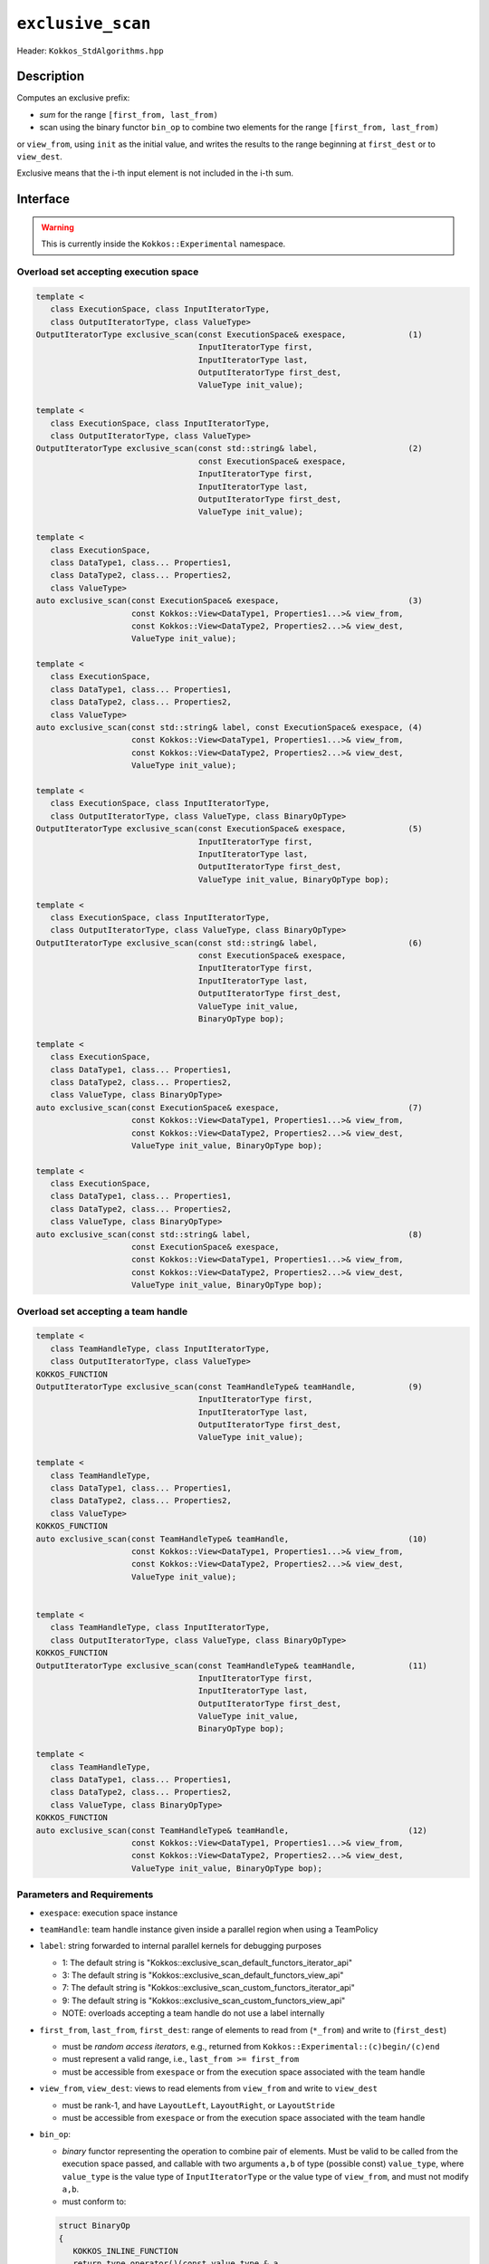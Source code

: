 ``exclusive_scan``
==================

Header: ``Kokkos_StdAlgorithms.hpp``

Description
-----------

Computes an exclusive prefix:

- *sum* for the range ``[first_from, last_from)``

- scan using the binary functor ``bin_op`` to combine two elements for the range ``[first_from, last_from)``

or ``view_from``, using ``init`` as the initial value, and writes the results to the range beginning at ``first_dest`` or to ``view_dest``.

Exclusive means that the i-th input element is not included in the i-th sum.

Interface
---------

.. warning:: This is currently inside the ``Kokkos::Experimental`` namespace.

Overload set accepting execution space
~~~~~~~~~~~~~~~~~~~~~~~~~~~~~~~~~~~~~~

.. code-block:: cpp

   template <
      class ExecutionSpace, class InputIteratorType,
      class OutputIteratorType, class ValueType>
   OutputIteratorType exclusive_scan(const ExecutionSpace& exespace,             (1)
                                     InputIteratorType first,
                                     InputIteratorType last,
                                     OutputIteratorType first_dest,
                                     ValueType init_value);

   template <
      class ExecutionSpace, class InputIteratorType,
      class OutputIteratorType, class ValueType>
   OutputIteratorType exclusive_scan(const std::string& label,                   (2)
                                     const ExecutionSpace& exespace,
                                     InputIteratorType first,
                                     InputIteratorType last,
                                     OutputIteratorType first_dest,
                                     ValueType init_value);

   template <
      class ExecutionSpace,
      class DataType1, class... Properties1,
      class DataType2, class... Properties2,
      class ValueType>
   auto exclusive_scan(const ExecutionSpace& exespace,                           (3)
                       const Kokkos::View<DataType1, Properties1...>& view_from,
                       const Kokkos::View<DataType2, Properties2...>& view_dest,
                       ValueType init_value);

   template <
      class ExecutionSpace,
      class DataType1, class... Properties1,
      class DataType2, class... Properties2,
      class ValueType>
   auto exclusive_scan(const std::string& label, const ExecutionSpace& exespace, (4)
                       const Kokkos::View<DataType1, Properties1...>& view_from,
                       const Kokkos::View<DataType2, Properties2...>& view_dest,
                       ValueType init_value);

   template <
      class ExecutionSpace, class InputIteratorType,
      class OutputIteratorType, class ValueType, class BinaryOpType>
   OutputIteratorType exclusive_scan(const ExecutionSpace& exespace,             (5)
                                     InputIteratorType first,
                                     InputIteratorType last,
                                     OutputIteratorType first_dest,
                                     ValueType init_value, BinaryOpType bop);

   template <
      class ExecutionSpace, class InputIteratorType,
      class OutputIteratorType, class ValueType, class BinaryOpType>
   OutputIteratorType exclusive_scan(const std::string& label,                   (6)
                                     const ExecutionSpace& exespace,
                                     InputIteratorType first,
                                     InputIteratorType last,
                                     OutputIteratorType first_dest,
                                     ValueType init_value,
                                     BinaryOpType bop);

   template <
      class ExecutionSpace,
      class DataType1, class... Properties1,
      class DataType2, class... Properties2,
      class ValueType, class BinaryOpType>
   auto exclusive_scan(const ExecutionSpace& exespace,                           (7)
                       const Kokkos::View<DataType1, Properties1...>& view_from,
                       const Kokkos::View<DataType2, Properties2...>& view_dest,
                       ValueType init_value, BinaryOpType bop);

   template <
      class ExecutionSpace,
      class DataType1, class... Properties1,
      class DataType2, class... Properties2,
      class ValueType, class BinaryOpType>
   auto exclusive_scan(const std::string& label,                                 (8)
                       const ExecutionSpace& exespace,
                       const Kokkos::View<DataType1, Properties1...>& view_from,
                       const Kokkos::View<DataType2, Properties2...>& view_dest,
                       ValueType init_value, BinaryOpType bop);


Overload set accepting a team handle
~~~~~~~~~~~~~~~~~~~~~~~~~~~~~~~~~~~~

.. versionadded:: 4.2

.. code-block:: cpp

   template <
      class TeamHandleType, class InputIteratorType,
      class OutputIteratorType, class ValueType>
   KOKKOS_FUNCTION
   OutputIteratorType exclusive_scan(const TeamHandleType& teamHandle,           (9)
                                     InputIteratorType first,
                                     InputIteratorType last,
                                     OutputIteratorType first_dest,
                                     ValueType init_value);

   template <
      class TeamHandleType,
      class DataType1, class... Properties1,
      class DataType2, class... Properties2,
      class ValueType>
   KOKKOS_FUNCTION
   auto exclusive_scan(const TeamHandleType& teamHandle,                         (10)
                       const Kokkos::View<DataType1, Properties1...>& view_from,
                       const Kokkos::View<DataType2, Properties2...>& view_dest,
                       ValueType init_value);


   template <
      class TeamHandleType, class InputIteratorType,
      class OutputIteratorType, class ValueType, class BinaryOpType>
   KOKKOS_FUNCTION
   OutputIteratorType exclusive_scan(const TeamHandleType& teamHandle,           (11)
                                     InputIteratorType first,
                                     InputIteratorType last,
                                     OutputIteratorType first_dest,
                                     ValueType init_value,
                                     BinaryOpType bop);

   template <
      class TeamHandleType,
      class DataType1, class... Properties1,
      class DataType2, class... Properties2,
      class ValueType, class BinaryOpType>
   KOKKOS_FUNCTION
   auto exclusive_scan(const TeamHandleType& teamHandle,                         (12)
                       const Kokkos::View<DataType1, Properties1...>& view_from,
                       const Kokkos::View<DataType2, Properties2...>& view_dest,
                       ValueType init_value, BinaryOpType bop);

Parameters and Requirements
~~~~~~~~~~~~~~~~~~~~~~~~~~~

- ``exespace``: execution space instance

- ``teamHandle``: team handle instance given inside a parallel region when using a TeamPolicy

- ``label``: string forwarded to internal parallel kernels for debugging purposes

  - 1: The default string is "Kokkos::exclusive_scan_default_functors_iterator_api"

  - 3: The default string is "Kokkos::exclusive_scan_default_functors_view_api"

  - 7: The default string is "Kokkos::exclusive_scan_custom_functors_iterator_api"

  - 9: The default string is "Kokkos::exclusive_scan_custom_functors_view_api"

  - NOTE: overloads accepting a team handle do not use a label internally

- ``first_from``, ``last_from``, ``first_dest``: range of elements to read from (``*_from``) and write to (``first_dest``)

  - must be *random access iterators*, e.g., returned from ``Kokkos::Experimental::(c)begin/(c)end``

  - must represent a valid range, i.e., ``last_from >= first_from``

  - must be accessible from ``exespace`` or from the execution space associated with the team handle

- ``view_from``, ``view_dest``: views to read elements from ``view_from`` and write to ``view_dest``

  - must be rank-1, and have ``LayoutLeft``, ``LayoutRight``, or ``LayoutStride``

  - must be accessible from ``exespace`` or from the execution space associated with the team handle

- ``bin_op``:

  - *binary* functor representing the operation to combine pair of elements. Must be valid to be called from the execution space passed, and callable with two arguments ``a,b`` of type (possible const) ``value_type``, where ``value_type`` is the value type of ``InputIteratorType`` or the value type of ``view_from``, and must not modify ``a,b``.

  - must conform to:

  .. code-block:: cpp

     struct BinaryOp
     {
        KOKKOS_INLINE_FUNCTION
        return_type operator()(const value_type & a,
                               const value_type & b) const {
           return /* ... */;
        }
     };

  The return type ``return_type`` must be such that an object of type ``OutputIteratorType``
  or an object of type ``value_type`` where ``value_type`` is the
  value type of ``view_dest`` can be dereferenced and assigned a value of type ``return_type``.

Return Value
~~~~~~~~~~~~

Iterator to the element *after* the last element written.
